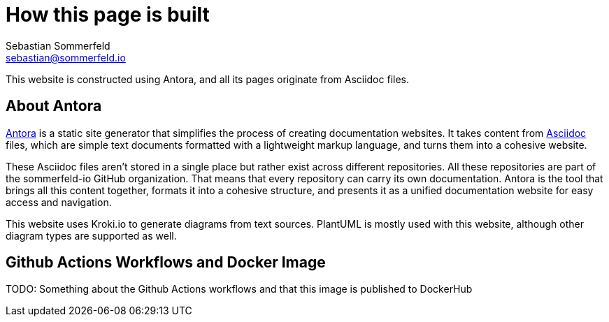 = How this page is built
Sebastian Sommerfeld <sebastian@sommerfeld.io>

This website is constructed using Antora, and all its pages originate from Asciidoc files.

== About Antora
link:https://antora.org[Antora] is a static site generator that simplifies the process of creating documentation websites. It takes content from link:https://docs.asciidoctor.org/asciidoc/latest[Asciidoc] files, which are simple text documents formatted with a lightweight markup language, and turns them into a cohesive website.

These Asciidoc files aren't stored in a single place but rather exist across different repositories. All these repositories are part of the sommerfeld-io GitHub organization. That means that every repository can carry its own documentation. Antora is the tool that brings all this content together, formats it into a cohesive structure, and presents it as a unified documentation website for easy access and navigation.

This website uses Kroki.io to generate diagrams from text sources. PlantUML is mostly used with this website, although other diagram types are supported as well.

== Github Actions Workflows and Docker Image
TODO: Something about the Github Actions workflows and that this image is published to DockerHub
